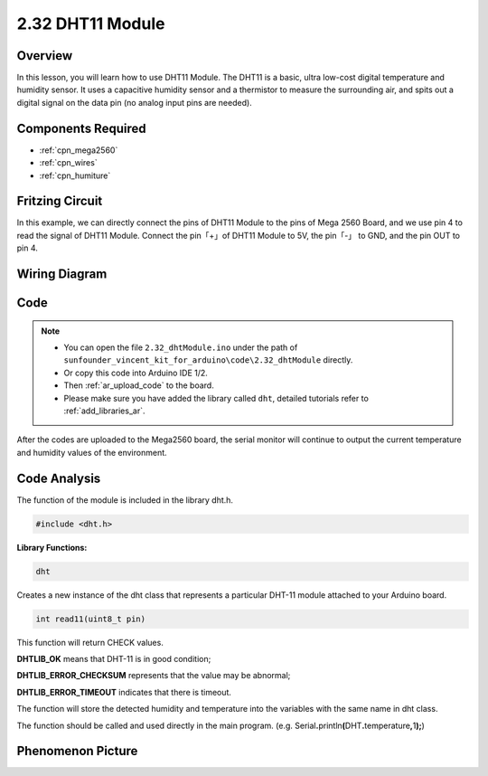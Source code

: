 .. _ar_humiture:

2.32 DHT11 Module
==================

Overview
--------------

In this lesson, you will learn how to use DHT11 Module. The DHT11 is a
basic, ultra low-cost digital temperature and humidity sensor. It uses a
capacitive humidity sensor and a thermistor to measure the surrounding
air, and spits out a digital signal on the data pin (no analog input
pins are needed).

Components Required
-----------------------

.. image:: img/Part_two_32.png

* :ref:`cpn_mega2560`
* :ref:`cpn_wires`
* :ref:`cpn_humiture`

Fritzing Circuit
----------------------

In this example, we can directly connect the pins of DHT11
Module to the pins of Mega 2560 Board, and we use pin 4 to read the
signal of DHT11 Module. Connect the pin「+」of DHT11 Module to 5V, the
pin「-」 to GND, and the pin OUT to pin 4.

.. image:: img/image241.png
    :align: center

**Wiring Diagram**
--------------------

.. image:: img/image242.png
    :align: center

Code
----------

.. note::

    * You can open the file ``2.32_dhtModule.ino`` under the path of ``sunfounder_vincent_kit_for_arduino\code\2.32_dhtModule`` directly.
    * Or copy this code into Arduino IDE 1/2.
    * Then :ref:`ar_upload_code` to the board.
    * Please make sure you have added the library called ``dht``, detailed tutorials refer to :ref:`add_libraries_ar`.


.. raw:: html

    <iframe src=https://create.arduino.cc/editor/sunfounder01/f8605323-827f-4741-b414-10241e4c9afa/preview?embed style="height:510px;width:100%;margin:10px 0" frameborder=0></iframe>

After the codes are uploaded to the Mega2560 board, the serial monitor
will continue to output the current temperature and humidity values of
the environment.

Code Analysis
-------------------

The function of the module is included in the library dht.h.

.. code-block:: arduino

    #include <dht.h> 

**Library Functions:**

.. code-block:: arduino
    
    dht

Creates a new instance of the dht class that represents a particular
DHT-11 module attached to your Arduino board.

.. code-block:: arduino

    int read11(uint8_t pin)

This function will return CHECK values.

**DHTLIB_OK** means that DHT-11 is in good condition;

**DHTLIB_ERROR_CHECKSUM** represents that the value may be abnormal;

**DHTLIB_ERROR_TIMEOUT** indicates that there is timeout.

The function will store the detected humidity and temperature into the
variables with the same name in dht class.

The function should be called and used directly in the main program.
(e.g.
Serial\ **.**\ println\ **(**\ DHT\ **.**\ temperature\ **,**\ 1\ **);**)


Phenomenon Picture
-----------------------

.. image:: img/image243.jpeg
   :align: center
